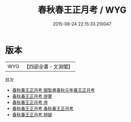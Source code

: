 #+TITLE: 春秋春王正月考 / WYG
#+DATE: 2015-08-24 22:15:33.210047
* 版本
 |       WYG|【四部全書・文淵閣】|
目次
 - [[file:KR1e0072_000.txt::000-1a][春秋春王正月考 御製書春秋元年春王正月考]]
 - [[file:KR1e0072_000.txt::000-3a][春秋春王正月考 提要]]
 - [[file:KR1e0072_000.txt::000-6a][春秋春王正月考 序]]
 - [[file:KR1e0072_001.txt::001-1a][春秋春王正月考 春秋春王正月考]]
 - [[file:KR1e0072_002.txt::002-1a][春秋春王正月考 辨疑]]
